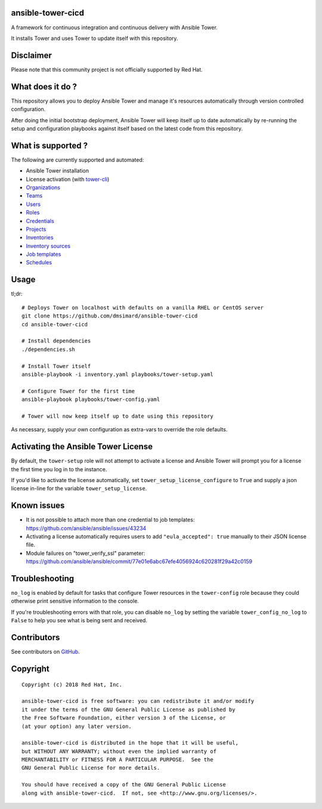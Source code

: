 ansible-tower-cicd
==================

A framework for continuous integration and continuous delivery with Ansible Tower.

It installs Tower and uses Tower to update itself with this repository.

.. image:: docs/source/_static/screenshot.png

Disclaimer
==========

Please note that this community project is not officially supported by Red Hat.

What does it do ?
=================

This repository allows you to deploy Ansible Tower and manage it's resources
automatically through version controlled configuration.

After doing the initial bootstrap deployment, Ansible Tower will keep itself
up to date automatically by re-running the setup and configuration playbooks
against itself based on the latest code from this repository.

What is supported ?
===================

The following are currently supported and automated:

- Ansible Tower installation
- License activation (with `tower-cli <https://github.com/ansible/tower-cli>`_)
- `Organizations <https://docs.ansible.com/ansible/devel/modules/tower_organization_module.html>`_
- `Teams <https://docs.ansible.com/ansible/devel/modules/tower_team_module.html>`_
- `Users <https://docs.ansible.com/ansible/devel/modules/tower_user_module.html>`_
- `Roles <https://docs.ansible.com/ansible/devel/modules/tower_role_module.html>`_
- `Credentials <https://docs.ansible.com/ansible/devel/modules/tower_credential_module.html>`_
- `Projects <https://docs.ansible.com/ansible/devel/modules/tower_project_module.html>`_
- `Inventories <https://docs.ansible.com/ansible/devel/modules/tower_inventory_module.html>`_
- `Inventory sources <https://docs.ansible.com/ansible/devel/modules/tower_inventory_source_module.html>`_
- `Job templates <https://docs.ansible.com/ansible/devel/modules/tower_job_template_module.html>`_
- `Schedules <https://github.com/dmsimard/ansible-tower-cicd/blob/master/library/tower_schedule.py>`_

Usage
=====

tl;dr::

    # Deploys Tower on localhost with defaults on a vanilla RHEL or CentOS server
    git clone https://github.com/dmsimard/ansible-tower-cicd
    cd ansible-tower-cicd

    # Install dependencies
    ./dependencies.sh

    # Install Tower itself
    ansible-playbook -i inventory.yaml playbooks/tower-setup.yaml

    # Configure Tower for the first time
    ansible-playbook playbooks/tower-config.yaml

    # Tower will now keep itself up to date using this repository

As necessary, supply your own configuration as extra-vars to override the role
defaults.

Activating the Ansible Tower License
====================================

By default, the ``tower-setup`` role will not attempt to activate a license and
Ansible Tower will prompt you for a license the first time you log in to the
instance.

If you'd like to activate the license automatically, set
``tower_setup_license_configure`` to ``True`` and supply a json license in-line
for the variable ``tower_setup_license``.

Known issues
============

- It is not possible to attach more than one credential to job templates: https://github.com/ansible/ansible/issues/43234
- Activating a license automatically requires users to add ``"eula_accepted": true`` manually to their JSON license file.
- Module failures on "tower_verify_ssl" parameter: https://github.com/ansible/ansible/commit/77e01e6abc67efe4056924c620281f29a42c0159

Troubleshooting
===============

``no_log`` is enabled by default for tasks that configure Tower resources in
the ``tower-config`` role because they could otherwise print sensitive
information to the console.

If you're troubleshooting errors with that role, you can disable ``no_log``
by setting the variable ``tower_config_no_log`` to ``False`` to help you see
what is being sent and received.

Contributors
============

See contributors on GitHub_.

.. _GitHub: https://github.com/dmsimard/ansible-tower-cicd/graphs/contributors

Copyright
=========

::

    Copyright (c) 2018 Red Hat, Inc.

    ansible-tower-cicd is free software: you can redistribute it and/or modify
    it under the terms of the GNU General Public License as published by
    the Free Software Foundation, either version 3 of the License, or
    (at your option) any later version.

    ansible-tower-cicd is distributed in the hope that it will be useful,
    but WITHOUT ANY WARRANTY; without even the implied warranty of
    MERCHANTABILITY or FITNESS FOR A PARTICULAR PURPOSE.  See the
    GNU General Public License for more details.

    You should have received a copy of the GNU General Public License
    along with ansible-tower-cicd.  If not, see <http://www.gnu.org/licenses/>.
